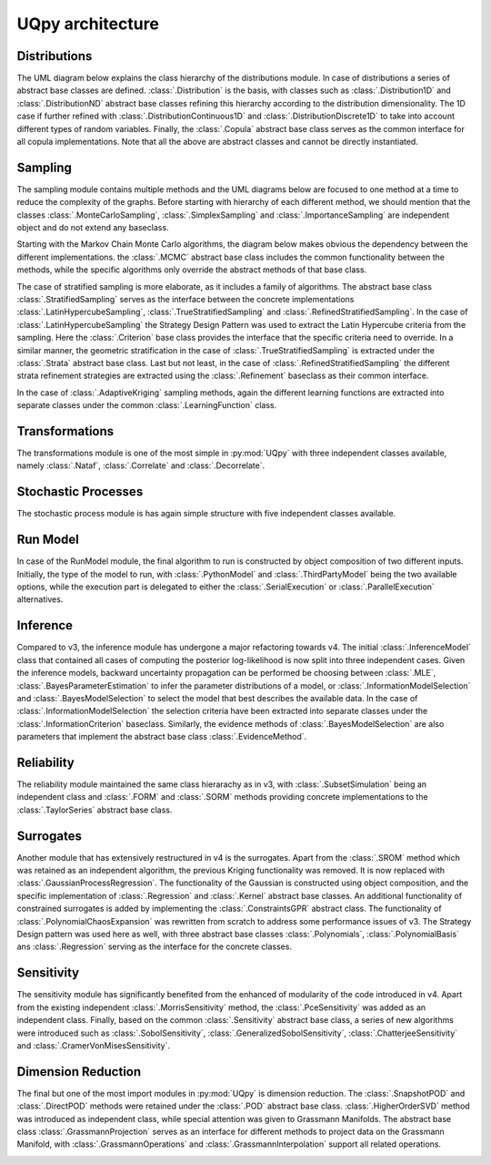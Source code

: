 UQpy architecture
==================

Distributions
-----------------------

The UML diagram below explains the class hierarchy of the distributions module. In case of distributions a series of
abstract base classes are defined. :class:`.Distribution` is the basis, with classes such as :class:`.Distribution1D` \
and :class:`.DistributionND` abstract base classes refining this hierarchy according to the distribution dimensionality.
The 1D case if further refined with :class:`.DistributionContinuous1D` and :class:`.DistributionDiscrete1D` to take into
account different types of random variables. Finally, the :class:`.Copula` abstract base class serves as the common
interface for all copula implementations. Note that all the above are abstract classes and cannot be directly
instantiated.

.. image:: _static/architecture/distributions.png
   :scale: 30 %
   :alt:  UML diagram of distributions module.
   :align: center

Sampling
-----------------------

The sampling module contains multiple methods and the UML diagrams below are focused to one method at a time to reduce
the complexity of the graphs. Before starting with hierarchy of each different method, we should mention that the
classes :class:`.MonteCarloSampling`, :class:`.SimplexSampling` and :class:`.ImportanceSampling` are independent object
and do not extend any baseclass.

Starting with the Markov Chain Monte Carlo algorithms, the diagram below makes obvious the dependency between the
different implementations. the :class:`.MCMC` abstract base class includes the common functionality between the methods,
while the specific algorithms only override the abstract methods of that base class.


.. image:: _static/architecture/mcmc.png
   :scale: 30 %
   :alt:  UML diagram of MCMC hierarchy.
   :align: center

The case of stratified sampling is more elaborate, as it includes a family of algorithms. The abstract base class
:class:`.StratifiedSampling` serves as the interface between the concrete implementations :class:`.LatinHypercubeSampling`,
:class:`.TrueStratifiedSampling` and :class:`.RefinedStratifiedSampling`. In the case of :class:`.LatinHypercubeSampling`
the Strategy Design Pattern was used to extract the Latin Hypercube criteria from the sampling. Here the
:class:`.Criterion` base class provides the interface that the specific criteria need to override. In a similar manner,
the geometric stratification in the case of :class:`.TrueStratifiedSampling` is extracted under the
:class:`.Strata` abstract base class. Last but not least, in the case of :class:`.RefinedStratifiedSampling`
the different strata refinement strategies are extracted using the :class:`.Refinement` baseclass as their common interface.


.. image:: _static/architecture/stratified_sampling.png
   :scale: 30 %
   :alt:  UML diagram of Stratified sampling class hierarchy.
   :align: center

In the case of :class:`.AdaptiveKriging` sampling methods, again the different learning functions are extracted into
separate classes under the common :class:`.LearningFunction` class.

.. image:: _static/architecture/adaptive_kriging_functions.png
   :scale: 30 %
   :alt:  UML diagram of Adaptive Kriging Hierarchy.
   :align: center


Transformations
-----------------------

The transformations module is one of the most simple in :py:mod:`UQpy` with three independent classes available, namely
:class:`.Nataf`, :class:`.Correlate` and :class:`.Decorrelate`.

.. image:: _static/architecture/transformations.png
   :scale: 30 %
   :alt:  UML diagram of Transformations module.
   :align: center


Stochastic Processes
-----------------------

The stochastic process module is has again simple structure with five independent classes available.

.. image:: _static/architecture/stochastic_process.png
   :scale: 30 %
   :alt:  UML diagram of Stochastic Process module.
   :align: center

Run Model
-----------------------

In case of the RunModel module, the final algorithm to run is constructed by object composition of two different inputs.
Initially, the type of the model to run, with :class:`.PythonModel` and :class:`.ThirdPartyModel` being the two
available options, while the execution part is delegated to either the :class:`.SerialExecution` or :class:`.ParallelExecution`
alternatives.

.. image:: _static/architecture/run_model.png
   :scale: 30 %
   :alt:  UML diagram of Run Model module.
   :align: center

Inference
-----------------------

Compared to v3, the inference module has undergone a major refactoring towards v4. The initial :class:`.InferenceModel`
class that contained all cases of computing the posterior log-likelihood is now split into three independent cases. Given
the inference models, backward uncertainty propagation can be performed be choosing between :class:`.MLE`,
:class:`.BayesParameterEstimation` to infer the parameter distributions of a model, or :class:`.InformationModelSelection`
and :class:`.BayesModelSelection` to select the model that best describes the available data. In the case of
:class:`.InformationModelSelection` the selection criteria have been extracted into separate classes under the
:class:`.InformationCriterion` baseclass. Similarly, the evidence methods of :class:`.BayesModelSelection` are also
parameters  that implement the abstract base class :class:`.EvidenceMethod`.

.. image:: _static/architecture/inference.png
   :scale: 30 %
   :alt:  UML diagram of Inference module.
   :align: center

Reliability
-----------------------

The reliability module maintained the same class hierarachy as in v3, with :class:`.SubsetSimulation` being an
independent class and :class:`.FORM` and :class:`.SORM` methods providing concrete implementations to the
:class:`.TaylorSeries` abstract base class.

.. image:: _static/architecture/reliability.png
   :scale: 30 %
   :alt:  UML diagram of Reliability module.
   :align: center

Surrogates
-----------------------

Another module that has extensively restructured in v4 is the surrogates. Apart from the :class:`.SROM` method which
was retained as an independent algorithm, the previous Kriging functionality was removed. It is now replaced with
:class:`.GaussianProcessRegression`. The functionality of the Gaussian is constructed using object composition,
and the specific implementation of :class:`.Regression` and :class:`.Kernel` abstract base classes. An additional
functionality of constrained surrogates is added by implementing the :class:`.ConstraintsGPR` abstract class. The
functionality of :class:`.PolynomialChaosExpansion` was rewritten from scratch to address some performance issues of v3.
The Strategy Design pattern was used here as well, with three abstract base classes :class:`.Polynomials`,
:class:`.PolynomialBasis` ans :class:`.Regression` serving as the interface for the concrete classes.

.. image:: _static/architecture/surrogates.png
   :scale: 30 %
   :alt:  UML diagram of Surrogates module.
   :align: center

Sensitivity
-----------------------

The sensitivity module has significantly benefited from the enhanced of modularity of the code introduced in v4.
Apart from the existing independent :class:`.MorrisSensitivity` method, the :class:`.PceSensitivity` was added as an
independent class. Finally, based on the common :class:`.Sensitivity` abstract base class, a series of new algorithms
were introduced such as :class:`.SobolSensitivity`, :class:`.GeneralizedSobolSensitivity`, :class:`.ChatterjeeSensitivity`
and :class:`.CramerVonMisesSensitivity`.

.. image:: _static/architecture/sensitivity.png
   :scale: 30 %
   :alt:  UML diagram of Sensitivity module.
   :align: center

Dimension Reduction
-----------------------

The final but one of the most import modules in :py:mod:`UQpy` is dimension reduction. The :class:`.SnapshotPOD` and
:class:`.DirectPOD` methods were retained under the :class:`.POD` abstract base class. :class:`.HigherOrderSVD` method
was introduced as independent class, while special attention was given to Grassmann Manifolds.
The abstract base class :class:`.GrassmannProjection` serves as an interface for different methods to project data on
the Grassmann Manifold, with :class:`.GrassmannOperations` and :class:`.GrassmannInterpolation` support all related operations.

.. image:: _static/architecture/dimension_reduction.png
   :scale: 30 %
   :alt:  UML diagram of Dimension Reduction module.
   :align: center
